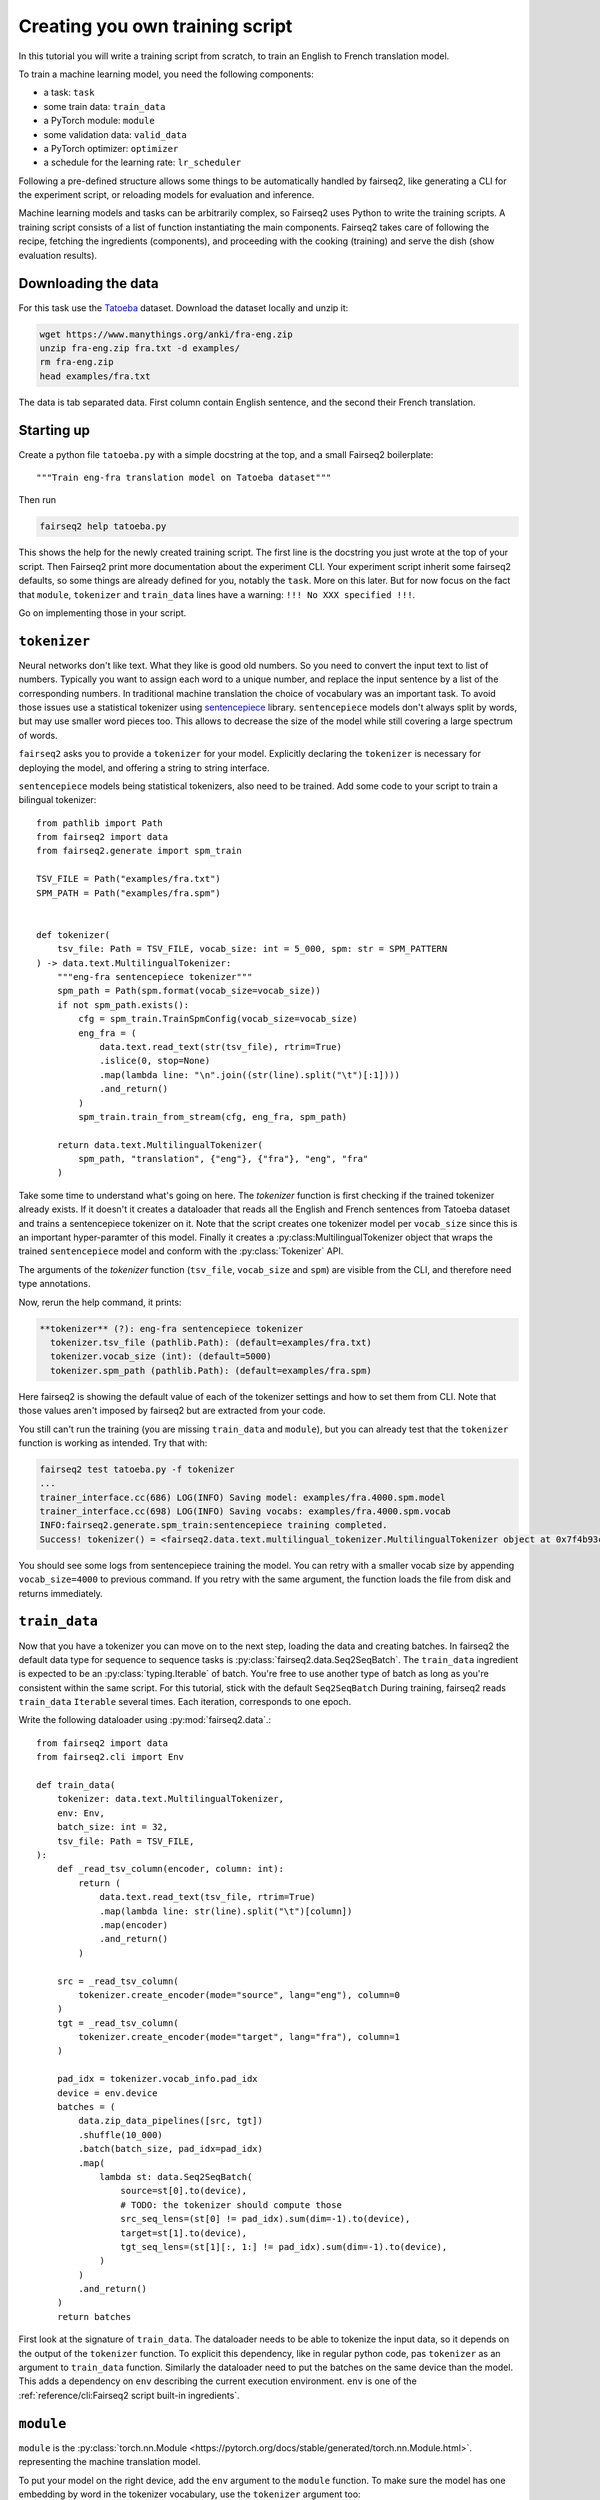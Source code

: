 Creating you own training script
================================

In this tutorial you will write a training script from scratch, to train an English to French translation model.

To train a machine learning model, you need the following components:

* a task: ``task``
* some train data: ``train_data``
* a PyTorch module: ``module``
* some validation data: ``valid_data``
* a PyTorch optimizer: ``optimizer``
* a schedule for the learning rate: ``lr_scheduler``

Following a pre-defined structure allows some things to be automatically handled by fairseq2,
like generating a CLI for the experiment script,
or reloading models for evaluation and inference.

Machine learning models and tasks can be arbitrarily complex,
so Fairseq2 uses Python to write the training scripts.
A training script consists of a list of function instantiating the main components.
Fairseq2 takes care of following the recipe, fetching the ingredients (components),
and proceeding with the cooking (training) and serve the dish (show evaluation results).


Downloading the data
~~~~~~~~~~~~~~~~~~~~

For this task use the `Tatoeba`_ dataset.
Download the dataset locally and unzip it:

.. code-block:: bash

  wget https://www.manythings.org/anki/fra-eng.zip
  unzip fra-eng.zip fra.txt -d examples/
  rm fra-eng.zip
  head examples/fra.txt

The data is tab separated data.
First column contain English sentence, and the second their French translation.

Starting up
~~~~~~~~~~~

Create a python file ``tatoeba.py`` with a simple docstring at the top, and a small Fairseq2 boilerplate::

  """Train eng-fra translation model on Tatoeba dataset"""

Then run

.. code-block:: bash

  fairseq2 help tatoeba.py

This shows the help for the newly created training script.
The first line is the docstring you just wrote at the top of your script.
Then Fairseq2 print more documentation about the experiment CLI.
Your experiment script inherit some fairseq2 defaults, so some things are already defined for you,
notably the ``task``.
More on this later.
But for now focus on the fact that ``module``, ``tokenizer`` and ``train_data`` lines have a warning: ``!!! No XXX specified !!!``.

Go on implementing those in your script.

``tokenizer``
~~~~~~~~~~~~~

Neural networks don't like text.
What they like is good old numbers.
So you need to convert the input text to list of numbers.
Typically you want to assign each word to a unique number, and replace the input sentence by a list of the corresponding numbers.
In traditional machine translation the choice of vocabulary was an important task.
To avoid those issues use a statistical tokenizer using `sentencepiece`_ library.
``sentencepiece`` models don't always split by words, but may use smaller word pieces too.
This allows to decrease the size of the model while still covering a large spectrum of words.

``fairseq2`` asks you to provide a ``tokenizer`` for your model.
Explicitly declaring the ``tokenizer`` is necessary for deploying the model,
and offering a string to string interface.

``sentencepiece`` models being statistical tokenizers, also need to be trained.
Add some code to your script to train a bilingual tokenizer::

  from pathlib import Path
  from fairseq2 import data
  from fairseq2.generate import spm_train

  TSV_FILE = Path("examples/fra.txt")
  SPM_PATH = Path("examples/fra.spm")


  def tokenizer(
      tsv_file: Path = TSV_FILE, vocab_size: int = 5_000, spm: str = SPM_PATTERN
  ) -> data.text.MultilingualTokenizer:
      """eng-fra sentencepiece tokenizer"""
      spm_path = Path(spm.format(vocab_size=vocab_size))
      if not spm_path.exists():
          cfg = spm_train.TrainSpmConfig(vocab_size=vocab_size)
          eng_fra = (
              data.text.read_text(str(tsv_file), rtrim=True)
              .islice(0, stop=None)
              .map(lambda line: "\n".join((str(line).split("\t")[:1])))
              .and_return()
          )
          spm_train.train_from_stream(cfg, eng_fra, spm_path)

      return data.text.MultilingualTokenizer(
          spm_path, "translation", {"eng"}, {"fra"}, "eng", "fra"
      )


Take some time to understand what's going on here.
The `tokenizer` function is first checking if the trained tokenizer already exists.
If it doesn't it creates a dataloader that reads all the English and French sentences from Tatoeba dataset and trains a sentencepiece tokenizer on it.
Note that the script creates one tokenizer model per ``vocab_size`` since this is an important hyper-paramter of this model.
Finally it creates a :py:class:MultilingualTokenizer object that wraps the trained ``sentencepiece`` model
and conform with the :py:class:`Tokenizer` API.

The arguments of the `tokenizer` function
(``tsv_file``, ``vocab_size`` and ``spm``)
are visible from the CLI, and therefore need type annotations.

Now, rerun the help command, it prints:

.. code-block:: text

  **tokenizer** (?): eng-fra sentencepiece tokenizer
    tokenizer.tsv_file (pathlib.Path): (default=examples/fra.txt)
    tokenizer.vocab_size (int): (default=5000)
    tokenizer.spm_path (pathlib.Path): (default=examples/fra.spm)

Here fairseq2 is showing the default value of each of the tokenizer settings and how to set them from CLI.
Note that those values aren't imposed by fairseq2 but are extracted from your code.

You still can't run the training (you are missing ``train_data`` and ``module``),
but you can already test that the ``tokenizer`` function is working as intended.
Try that with:

.. code-block:: bash

  fairseq2 test tatoeba.py -f tokenizer
  ...
  trainer_interface.cc(686) LOG(INFO) Saving model: examples/fra.4000.spm.model
  trainer_interface.cc(698) LOG(INFO) Saving vocabs: examples/fra.4000.spm.vocab
  INFO:fairseq2.generate.spm_train:sentencepiece training completed.
  Success! tokenizer() = <fairseq2.data.text.multilingual_tokenizer.MultilingualTokenizer object at 0x7f4b93cddd50>

You should see some logs from sentencepiece training the model.
You can retry with a smaller vocab size by appending ``vocab_size=4000`` to previous command.
If you retry with the same argument,
the function loads the file from disk and returns immediately.


``train_data``
~~~~~~~~~~~~~~

Now that you have a tokenizer
you can move on to the next step,
loading the data and creating batches.
In fairseq2 the default data type for sequence to sequence tasks is :py:class:`fairseq2.data.Seq2SeqBatch`.
The ``train_data`` ingredient is expected to be an :py:class:`typing.Iterable` of batch.
You're free to use another type of batch as long as you're consistent within the same script.
For this tutorial, stick with the default ``Seq2SeqBatch``
During training, fairseq2 reads ``train_data`` ``Iterable`` several times.
Each iteration, corresponds to one epoch.


Write the following dataloader using :py:mod:`fairseq2.data`.::

  from fairseq2 import data
  from fairseq2.cli import Env

  def train_data(
      tokenizer: data.text.MultilingualTokenizer,
      env: Env,
      batch_size: int = 32,
      tsv_file: Path = TSV_FILE,
  ):
      def _read_tsv_column(encoder, column: int):
          return (
              data.text.read_text(tsv_file, rtrim=True)
              .map(lambda line: str(line).split("\t")[column])
              .map(encoder)
              .and_return()
          )

      src = _read_tsv_column(
          tokenizer.create_encoder(mode="source", lang="eng"), column=0
      )
      tgt = _read_tsv_column(
          tokenizer.create_encoder(mode="target", lang="fra"), column=1
      )

      pad_idx = tokenizer.vocab_info.pad_idx
      device = env.device
      batches = (
          data.zip_data_pipelines([src, tgt])
          .shuffle(10_000)
          .batch(batch_size, pad_idx=pad_idx)
          .map(
              lambda st: data.Seq2SeqBatch(
                  source=st[0].to(device),
                  # TODO: the tokenizer should compute those
                  src_seq_lens=(st[0] != pad_idx).sum(dim=-1).to(device),
                  target=st[1].to(device),
                  tgt_seq_lens=(st[1][:, 1:] != pad_idx).sum(dim=-1).to(device),
              )
          )
          .and_return()
      )
      return batches

First look at the signature of ``train_data``.
The dataloader needs to be able to tokenize the input data,
so it depends on the output of the ``tokenizer`` function.
To explicit this dependency, like in regular python code,
pas ``tokenizer`` as an argument to ``train_data`` function.
Similarly the dataloader need to put the batches on the same device than the model.
This adds a dependency on ``env`` describing the current execution environment.
``env`` is one of the :ref:`reference/cli:Fairseq2 script built-in ingredients`.


``module``
~~~~~~~~~~

``module`` is the :py:class:`torch.nn.Module <https://pytorch.org/docs/stable/generated/torch.nn.Module.html>`.
representing the machine translation model.

To put your model on the right device, add the ``env`` argument to the ``module`` function.
To make sure the model has one embedding by word in the
tokenizer vocabulary,
use the ``tokenizer`` argument too::

  def module(
      model_cfg: fairseq2.models.nllb.NllbConfig,
      env: Env,
  ) -> torch.nn.Module:
      return fairseq2.models.nllb.create_nllb_model(model_cfg, env.device)


  def model_cfg(
      tokenizer: data.text.Tokenizer, model_dim: int = 128, num_layers: int = 4
  ) -> fairseq2.models.nllb.NllbConfig:
      cfg = fairseq2.models.nllb.nllb_archs.get_config("dense_600m")
      return dataclasses.replace(
          cfg,
          vocabulary_size=tokenizer.vocab_info.size,
          pad_idx=tokenizer.vocab_info.pad_idx,
          model_dim=model_dim,
          num_encoder_layers=num_layers,
          num_decoder_layers=num_layers,
          ffn_inner_dim=model_dim * 4,
      )


The scripts introduces a helper function ``model_cfg``.
Since ``model_cfg`` is also an argument to ``module``` its result is passed to ``module``.
Separating this two functions helps Fairseq2 generating a nice yaml file.
Indeed Fairseq2 can't serialize to yaml``module``,
but it can handle ``model_cfg``.
That way the yaml file will contain all the fields of :py:class:`fairseq2.models.nllb.NllbConfig`.

.. note:: Fairseq2 won't implicitly wrap your model for FSDP or DDP.
  You'll need to decide yourself if you want to do it.

As before verify that it's working by running::

  fairseq2 test tatoeba.py -f model_cfg
  fairseq2 test tatoeba.py -f module

Now rerun the help command, and check there is no warning anymore::

  fairseq2 help tatoeba.py

You're now ready to run the training. You can refer to :ref:training ::

  fairseq2 train tatoeba.py

.. TODO:: The tutorial ends here, but we need to explain
  how to customize the loss.

``task``
~~~~~~~~

In fairseq2 a "task" is the code explaining how the module should use the data to make predictions and compute a loss.
The basic task is :py:class:`fairseq2.tasks.Seq2Seq`, which implement classic sequence to sequence translation, and uses negative log likely hood for loss.
If you want another loss, inheriting from :py:class:`.Seq2Seq` and overriding :py:meth:`.compute_loss` method is typically enough.
In any case the task should implement the Unit class from `torchTNT`_ to work with the TNT training loop fairseq2 is using.

The task is also the extension point that allows you to add custom hooks during training.

.. _tatoeba: https://tatoeba.org/
.. _torchTNT: https://pytorch.org/tnt/stable/
.. _sentencepiece: https://github.com/google/sentencepiece/
